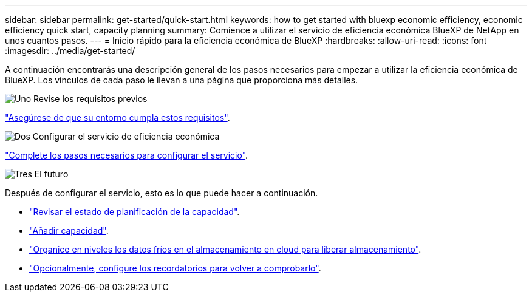 ---
sidebar: sidebar 
permalink: get-started/quick-start.html 
keywords: how to get started with bluexp economic efficiency, economic efficiency quick start, capacity planning 
summary: Comience a utilizar el servicio de eficiencia económica BlueXP de NetApp en unos cuantos pasos. 
---
= Inicio rápido para la eficiencia económica de BlueXP
:hardbreaks:
:allow-uri-read: 
:icons: font
:imagesdir: ../media/get-started/


[role="lead"]
A continuación encontrarás una descripción general de los pasos necesarios para empezar a utilizar la eficiencia económica de BlueXP. Los vínculos de cada paso le llevan a una página que proporciona más detalles.

.image:https://raw.githubusercontent.com/NetAppDocs/common/main/media/number-1.png["Uno"] Revise los requisitos previos
[role="quick-margin-para"]
link:../get-started/prerequisites.html["Asegúrese de que su entorno cumpla estos requisitos"^].

.image:https://raw.githubusercontent.com/NetAppDocs/common/main/media/number-2.png["Dos"] Configurar el servicio de eficiencia económica
[role="quick-margin-para"]
link:../get-started/capacity-setup.html["Complete los pasos necesarios para configurar el servicio"^].

.image:https://raw.githubusercontent.com/NetAppDocs/common/main/media/number-3.png["Tres"] El futuro
[role="quick-margin-para"]
Después de configurar el servicio, esto es lo que puede hacer a continuación.

[role="quick-margin-list"]
* link:../use/capacity-review-status.html["Revisar el estado de planificación de la capacidad"^].
* link:../use/capacity-add.html["Añadir capacidad"^].
* link:../use/capacity-tier-data.html["Organice en niveles los datos fríos en el almacenamiento en cloud para liberar almacenamiento"^].
* link:../use/capacity-reminders.html["Opcionalmente, configure los recordatorios para volver a comprobarlo"^].

